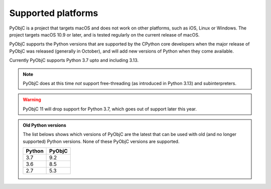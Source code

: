 Supported platforms
===================

PyObjC is a project that targets macOS and does not work on other platforms,
such as iOS, Linux or Windows. The project targets macOS 10.9 or later, and
is tested regularly on the current release of macOS.

PyObjC supports the Python versions that are supported by the CPython core
developers when the major release of PyObjC was released (generally in October),
and will add new versions of Python when they come available.

Currently PyObjC supports Python 3.7 upto and including 3.13.

.. note::

   PyObjC does at this time *not* support free-threading
   (as introduced in Python 3.13) and subinterpreters.

.. warning::

   PyObjC 11 will drop support for Python 3.7, which goes out of support later
   this year.


.. admonition:: Old Python versions

   The list belows shows which versions of PyObjC are the latest that can be used with old
   (and no longer supported) Python versions. None of these PyObjC versions are supported.

   ====== ======
   Python PyObjC
   ====== ======
   3.7    9.2
   3.6    8.5
   2.7    5.3
   ====== ======

